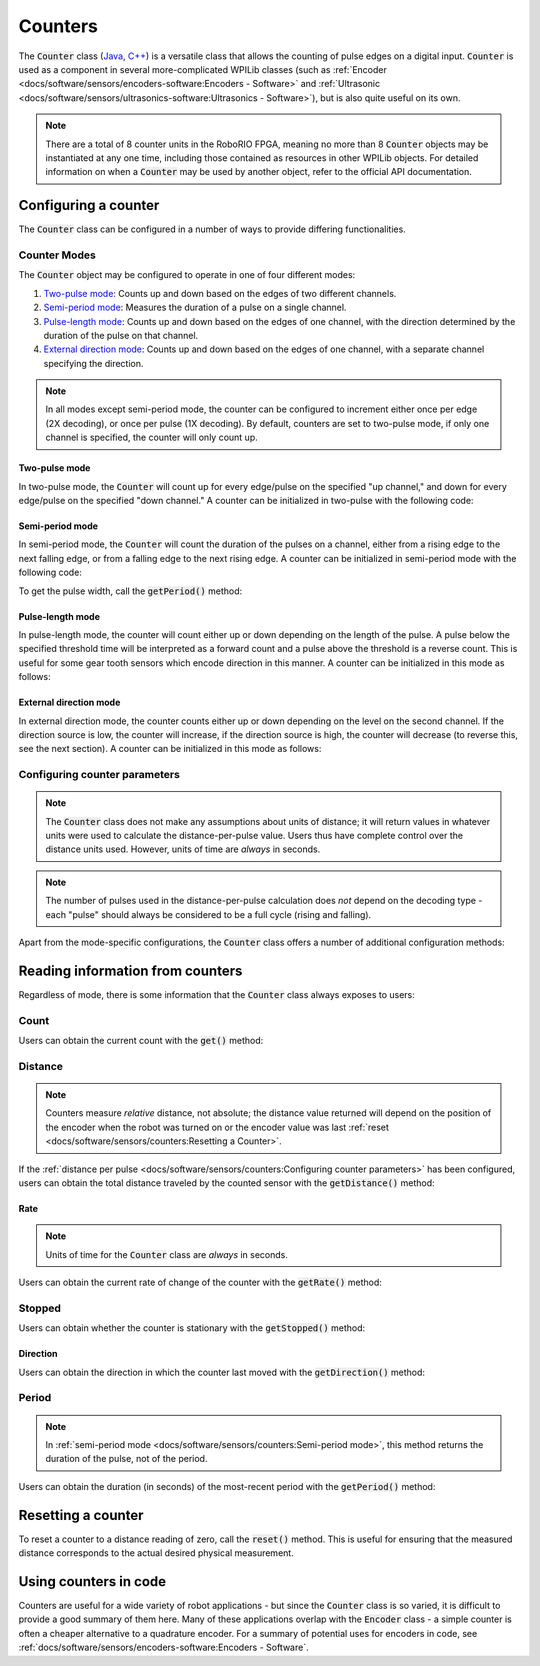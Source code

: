 Counters
========

|Counters|

The :code:`Counter` class (`Java <https://first.wpi.edu/FRC/roborio/release/docs/java/edu/wpi/first/wpilibj/Counter.html>`__, `C++ <https://first.wpi.edu/FRC/roborio/release/docs/cpp/classfrc_1_1Counter.html>`__) is a versatile class that allows the counting of pulse edges on a digital input.  :code:`Counter` is used as a component in several more-complicated WPILib classes (such as :ref:`Encoder <docs/software/sensors/encoders-software:Encoders - Software>` and :ref:`Ultrasonic <docs/software/sensors/ultrasonics-software:Ultrasonics - Software>`), but is also quite useful on its own.

.. note:: There are a total of 8 counter units in the RoboRIO FPGA, meaning no more than 8 :code:`Counter` objects may be instantiated at any one time, including those contained as resources in other WPILib objects.  For detailed information on when a :code:`Counter` may be used by another object, refer to the official API documentation.

Configuring a counter
---------------------

The :code:`Counter` class can be configured in a number of ways to provide differing functionalities.

Counter Modes
^^^^^^^^^^^^^

The :code:`Counter` object may be configured to operate in one of four different modes:

1. `Two-pulse mode`_: Counts up and down based on the edges of two different channels.
2. `Semi-period mode`_: Measures the duration of a pulse on a single channel.
3. `Pulse-length mode`_: Counts up and down based on the edges of one channel, with the direction determined by the duration of the pulse on that channel.
4. `External direction mode`_: Counts up and down based on the edges of one channel, with a separate channel specifying the direction.

.. note:: In all modes except semi-period mode, the counter can be configured to increment either once per edge (2X decoding), or once per pulse (1X decoding).  By default, counters are set to two-pulse mode, if only one channel is specified, the counter will only count up.

Two-pulse mode
~~~~~~~~~~~~~~

In two-pulse mode, the :code:`Counter` will count up for every edge/pulse on the specified "up channel," and down for every edge/pulse on the specified "down channel."  A counter can be initialized in two-pulse with the following code:

.. tabs::

    .. code-tab:: java

        // Create a new Counter object in two-pulse mode
        Counter counter = new Counter(Counter.Mode.k2Pulse);

        @Override
        public void robotInit() {
            // Set up the input channels for the counter
            counter.setUpSource(1);
            counter.setDownSource(2);

            // Set the decoding type to 2X
            counter.setUpSourceEdge(true, true);
            counter.setDownSourceEdge(true, true);
        }

    .. code-tab:: c++

        // Create a new Counter object in two-pulse mode
        frc::Counter counter{frc::Counter::Mode::k2Pulse};

        void Robot::RobotInit() {
            // Set up the input channels for the counter
            counter.SetUpSource(1);
            counter.SetDownSource(2);

            // Set the decoding type to 2X
            counter.SetUpSourceEdge(true, true);
            counter.SetDownSourceEdge(true, true);

Semi-period mode
~~~~~~~~~~~~~~~~

In semi-period mode, the :code:`Counter` will count the duration of the pulses on a channel, either from a rising edge to the next falling edge, or from a falling edge to the next rising edge.  A counter can be initialized in semi-period mode with the following code:

.. tabs::

    .. code-tab:: java

        // Create a new Counter object in two-pulse mode
        Counter counter = new Counter(Counter.Mode.kSemiperiod);

        @Override
        public void robotInit() {
            // Set up the input channel for the counter
            counter.setUpSource(1);

            // Set the encoder to count pulse duration from rising edge to falling edge
            counter.setSemiPeriodMode(true);
        }

    .. code-tab:: c++

        // Create a new Counter object in two-pulse mode
        frc::Counter counter{frc::Counter::Mode::kSemiperiod};

        void Robot() {
            // Set up the input channel for the counter
            counter.SetUpSource(1);

            // Set the encoder to count pulse duration from rising edge to falling edge
            counter.SetSemiPeriodMode(true);

To get the pulse width, call the :code:`getPeriod()` method:

.. tabs::

    .. code-tab:: java

        // Return the measured pulse width in seconds
        counter.GetPeriod();

    .. code-tab:: c++

        // Return the measured pulse width in seconds
        counter.getPeriod();

Pulse-length mode
~~~~~~~~~~~~~~~~~

In pulse-length mode, the counter will count either up or down depending on the length of the pulse. A pulse below the specified threshold time will be interpreted as a forward count and a pulse above the threshold is a reverse count. This is useful for some gear tooth sensors which encode direction in this manner.  A counter can be initialized in this mode as follows:

.. tabs::

    .. code-tab:: java

        // Create a new Counter object in two-pulse mode
        Counter counter = new Counter(Counter.Mode.kPulseLength);

        @Override
        public void robotInit() {
            // Set up the input channel for the counter
            counter.setUpSource(1);

            // Set the decoding type to 2X
            counter.setUpSourceEdge(true, true);

            // Set the counter to count down if the pulses are longer than .05 seconds
            counter.SetPulseLengthMode(.05)
        }

    .. code-tab:: c++

        // Create a new Counter object in two-pulse mode
        frc::Counter counter{frc::Counter::Mode::kPulseLength};

        void Robot::RobotInit() {
            // Set up the input channel for the counter
            counter.SetUpSource(1);

            // Set the decoding type to 2X
            counter.SetUpSourceEdge(true, true);

            // Set the counter to count down if the pulses are longer than .05 seconds
            counter.setPulseLengthMode(.05)

External direction mode
~~~~~~~~~~~~~~~~~~~~~~~

In external direction mode, the counter counts either up or down depending on the level on the second channel. If the direction source is low, the counter will increase, if the direction source is high, the counter will decrease (to reverse this, see the next section). A counter can be initialized in this mode as follows:

.. tabs::

    .. code-tab:: java

        // Create a new Counter object in two-pulse mode
        Counter counter = new Counter(Counter.Mode.kExternalDirection);

        @Override
        public void robotInit() {
            // Set up the input channels for the counter
            counter.setUpSource(1);
            counter.setDownSource(2);

            // Set the decoding type to 2X
            counter.setUpSourceEdge(true, true);
        }

    .. code-tab:: c++

        // Create a new Counter object in two-pulse mode
        frc::Counter counter{frc::Counter::Mode::kExternalDirection};

        void RobotInit() {
            // Set up the input channels for the counter
            counter.SetUpSource(1);
            counter.SetDownSource(2);

            // Set the decoding type to 2X
            counter.SetUpSourceEdge(true, true);

Configuring counter parameters
^^^^^^^^^^^^^^^^^^^^^^^^^^^^^^

.. note:: The :code:`Counter` class does not make any assumptions about units of distance; it will return values in whatever units were used to calculate the distance-per-pulse value.  Users thus have complete control over the distance units used.  However, units of time are *always* in seconds.

.. note:: The number of pulses used in the distance-per-pulse calculation does *not* depend on the decoding type - each "pulse" should always be considered to be a full cycle (rising and falling).

Apart from the mode-specific configurations, the :code:`Counter` class offers a number of additional configuration methods:

.. tabs::

    .. code-tab:: java

        // Configures the counter to return a distance of 4 for every 256 pulses
        // Also changes the units of getRate
        counter.setDistancePerPulse(4./256.);

        // Configures the counter to consider itself stopped after .1 seconds
        counter.setMaxPeriod(.1);

        // Configures the counter to consider itself stopped when its rate is below 10
        counter.setMinRate(10);

        // Reverses the direction of the counter
        counter.setReverseDirection(true);

        // Configures an counter to average its period measurement over 5 samples
        // Can be between 1 and 127 samples
        counter.setSamplesToAverage(5);

    .. code-tab:: c++

        // Configures the counter to return a distance of 4 for every 256 pulses
        // Also changes the units of getRate
        counter.SetDistancePerPulse(4./256.);

        // Configures the counter to consider itself stopped after .1 seconds
        counter.SetMaxPeriod(.1);

        // Configures the counter to consider itself stopped when its rate is below 10
        counter.SetMinRate(10);

        // Reverses the direction of the counter
        counter.SetReverseDirection(true);

        // Configures an counter to average its period measurement over 5 samples
        // Can be between 1 and 127 samples
        counter.SetSamplesToAverage(5);

Reading information from counters
---------------------------------

Regardless of mode, there is some information that the :code:`Counter` class always exposes to users:

Count
^^^^^

Users can obtain the current count with the :code:`get()` method:

.. tabs::

    .. code-tab:: java

        // returns the current count
        counter.get();

    .. code-tab:: c++

        // returns the current count
        counter.Get();

Distance
^^^^^^^^

.. note:: Counters measure *relative* distance, not absolute; the distance value returned will depend on the position of the encoder when the robot was turned on or the encoder value was last :ref:`reset <docs/software/sensors/counters:Resetting a Counter>`.

If the :ref:`distance per pulse <docs/software/sensors/counters:Configuring counter parameters>` has been configured, users can obtain the total distance traveled by the counted sensor with the :code:`getDistance()` method:

.. tabs::

    .. code-tab:: java

        // returns the current distance
        counter.getDistance();

    .. code-tab:: c++

        // returns the current distance
        counter.GetDistance();

Rate
~~~~

.. note:: Units of time for the :code:`Counter` class are *always* in seconds.

Users can obtain the current rate of change of the counter with the :code:`getRate()` method:

.. tabs::

    .. code-tab:: java

        // Gets the current rate of the counter
        counter.getRate();

    .. code-tab:: c++

        // Gets the current rate of the counter
        counter.GetRate();

Stopped
^^^^^^^

Users can obtain whether the counter is stationary with the :code:`getStopped()` method:

.. tabs::

    .. code-tab:: java

        // Gets whether the counter is stopped
        counter.getStopped();

    .. code-tab:: c++

        // Gets whether the counter is stopped
        counter.GetStopped();

Direction
~~~~~~~~~

Users can obtain the direction in which the counter last moved with the :code:`getDirection()` method:

.. tabs::

    .. code-tab:: java

        // Gets the last direction in which the counter moved
        counter.getDirection();

    .. code-tab:: c++

        // Gets the last direction in which the counter moved
        counter.GetDirection();

Period
^^^^^^

.. note:: In :ref:`semi-period mode <docs/software/sensors/counters:Semi-period mode>`, this method returns the duration of the pulse, not of the period.

Users can obtain the duration (in seconds) of the most-recent period with the :code:`getPeriod()` method:

.. tabs::

    .. code-tab:: java

        // returns the current period in seconds
        counter.getPeriod();

    .. code-tab:: c++

        // returns the current period in seconds
        counter.GetPeriod();

Resetting a counter
-------------------

To reset a counter to a distance reading of zero, call the :code:`reset()` method.  This is useful for ensuring that the measured distance corresponds to the actual desired physical measurement.

.. tabs::

    .. code-tab:: java

        // Resets the encoder to read a distance of zero
        counter.reset();

    .. code-tab:: c++

        // Resets the encoder to read a distance of zero
        counter.Reset();

Using counters in code
----------------------

Counters are useful for a wide variety of robot applications - but since the :code:`Counter` class is so varied, it is difficult to provide a good summary of them here.  Many of these applications overlap with the :code:`Encoder` class - a simple counter is often a cheaper alternative to a quadrature encoder.  For a summary of potential uses for encoders in code, see :ref:`docs/software/sensors/encoders-software:Encoders - Software`.

.. |Counters| image:: images/counters/counters.png
